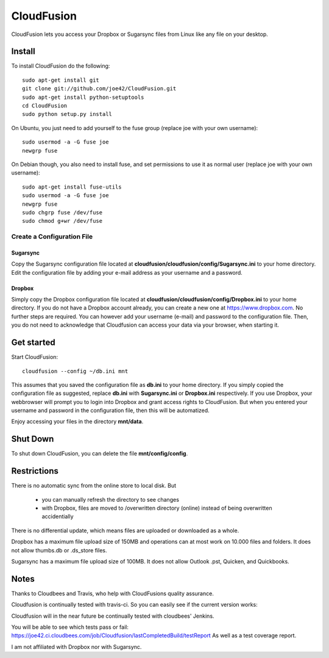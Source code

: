 CloudFusion
===========

CloudFusion lets you access your Dropbox or Sugarsync files from Linux like any file on your desktop.


Install
-------

To install CloudFusion do the following::

    sudo apt-get install git
    git clone git://github.com/joe42/CloudFusion.git
    sudo apt-get install python-setuptools
    cd CloudFusion
    sudo python setup.py install

On Ubuntu, you just need to add yourself to the fuse group (replace joe with your own username)::

    sudo usermod -a -G fuse joe
    newgrp fuse

On Debian though, you also need to install fuse, and set permissions to use it as normal user (replace joe with your own username)::

    sudo apt-get install fuse-utils
    sudo usermod -a -G fuse joe
    newgrp fuse
    sudo chgrp fuse /dev/fuse 
    sudo chmod g+wr /dev/fuse


Create a Configuration File
...........................

Sugarsync
+++++++++
Copy the Sugarsync configuration file located at **cloudfusion/cloudfusion/config/Sugarsync.ini** to your home directory.
Edit the configuration file by adding your e-mail address as your username and a password. 


Dropbox
+++++++
Simply copy the Dropbox configuration file located at **cloudfusion/cloudfusion/config/Dropbox.ini** to your home directory.
If you do not have a Dropbox account already, you can create a new one at https://www.dropbox.com.
No further steps are required. You can however add your username (e-mail) and password to the configuration file. Then, 
you do not need to acknowledge that Cloudfusion can access your data via your browser, when starting it.  


Get started
-----------

Start CloudFusion::

    cloudfusion --config ~/db.ini mnt

This assumes that you saved the configuration file as **db.ini** to your home directory. 
If you simply copied the configuration file as suggested, replace **db.ini** with **Sugarsync.ini** or **Dropbox.ini** respectively.
If you use Dropbox, your webbrowser will prompt you to login into Dropbox and grant access rights to CloudFusion. 
But when you entered your username and password in the configuration file, then this will be automatized.  

Enjoy accessing your files in the directory **mnt/data**.


Shut Down
---------

To shut down CloudFusion, you can delete the file **mnt/config/config**. 


Restrictions
------------

There is no automatic sync from the online store to local disk. But 

 * you can manually refresh the directory to see changes
 * with Dropbox, files are moved to /overwritten directory (online) instead of being overwritten accidentially
There is no differential update, which means files are uploaded or downloaded as a whole.

Dropbox has a maximum file upload size of 150MB and operations can at most work on 10.000 files and folders.
It does not allow thumbs.db or .ds_store files.

Sugarsync has a maximum file upload size of 100MB. It does not allow Outlook .pst, Quicken, and Quickbooks.


Notes
-----

Thanks to Cloudbees and Travis, who help with CloudFusions quality assurance.

Cloudfusion is continually tested with travis-ci. So you can easily see if the current version works:

.. image:: https://travis-ci.org/joe42/CloudFusion.png?branch=development
   :target: https://travis-ci.org/joe42/CloudFusion

Cloudfusion will in the near future be continually tested with cloudbees' Jenkins.

.. image:: https://joe42.ci.cloudbees.com/buildStatus/icon?job=Cloudfusion

You will be able to see which tests pass or fail: https://joe42.ci.cloudbees.com/job/Cloudfusion/lastCompletedBuild/testReport
As well as a test coverage report.


I am not affiliated with Dropbox nor with Sugarsync.


